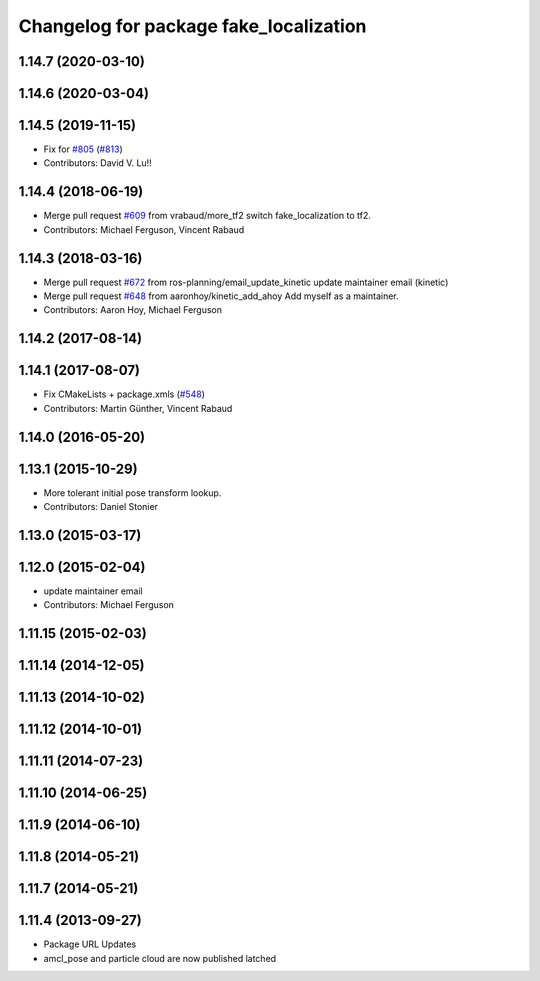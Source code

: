 ^^^^^^^^^^^^^^^^^^^^^^^^^^^^^^^^^^^^^^^
Changelog for package fake_localization
^^^^^^^^^^^^^^^^^^^^^^^^^^^^^^^^^^^^^^^

1.14.7 (2020-03-10)
-------------------

1.14.6 (2020-03-04)
-------------------

1.14.5 (2019-11-15)
-------------------
* Fix for `#805 <https://github.com/ros-planning/navigation/issues/805>`_ (`#813 <https://github.com/ros-planning/navigation/issues/813>`_)
* Contributors: David V. Lu!!

1.14.4 (2018-06-19)
-------------------
* Merge pull request `#609 <https://github.com/ros-planning/navigation/issues/609>`_ from vrabaud/more_tf2
  switch fake_localization to tf2.
* Contributors: Michael Ferguson, Vincent Rabaud

1.14.3 (2018-03-16)
-------------------
* Merge pull request `#672 <https://github.com/ros-planning/navigation/issues/672>`_ from ros-planning/email_update_kinetic
  update maintainer email (kinetic)
* Merge pull request `#648 <https://github.com/ros-planning/navigation/issues/648>`_ from aaronhoy/kinetic_add_ahoy
  Add myself as a maintainer.
* Contributors: Aaron Hoy, Michael Ferguson

1.14.2 (2017-08-14)
-------------------

1.14.1 (2017-08-07)
-------------------
* Fix CMakeLists + package.xmls (`#548 <https://github.com/ros-planning/navigation/issues/548>`_)
* Contributors: Martin Günther, Vincent Rabaud

1.14.0 (2016-05-20)
-------------------

1.13.1 (2015-10-29)
-------------------
* More tolerant initial pose transform lookup.
* Contributors: Daniel Stonier

1.13.0 (2015-03-17)
-------------------

1.12.0 (2015-02-04)
-------------------
* update maintainer email
* Contributors: Michael Ferguson

1.11.15 (2015-02-03)
--------------------

1.11.14 (2014-12-05)
--------------------

1.11.13 (2014-10-02)
--------------------

1.11.12 (2014-10-01)
--------------------

1.11.11 (2014-07-23)
--------------------

1.11.10 (2014-06-25)
--------------------

1.11.9 (2014-06-10)
-------------------

1.11.8 (2014-05-21)
-------------------

1.11.7 (2014-05-21)
-------------------

1.11.4 (2013-09-27)
-------------------
* Package URL Updates
* amcl_pose and particle cloud are now published latched
